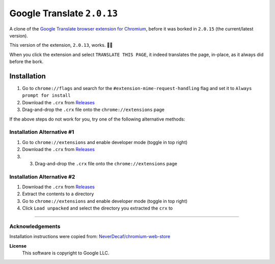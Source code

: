 Google Translate ``2.0.13``
###########################
A clone of the `Google Translate browser extension for Chromium <https://chromewebstore.google.com/detail/google-translate/aapbdbdomjkkjkaonfhkkikfgjllcleb>`_,
before it was borked in ``2.0.15`` (the current/latest version).

This version of the extension, ``2.0.13``, works. 👌🏻

When you click the extension and select ``TRANSLATE THIS PAGE``,
it indeed translates the page, in-place, as it always did before the bork.

Installation
============
1. Go to ``chrome://flags`` and search for the ``#extension-mime-request-handling`` flag and set it to ``Always prompt for install``
2. Download the ``.crx`` from `Releases <https://github.com/evdcush/pre-bork-google-translate-extension/releases/latest>`_
3. Drag-and-drop the ``.crx`` file onto the ``chrome://extensions`` page


If the above steps do not work for you, try one of the following
alternative methods:

Installation Alternative #1
---------------------------
1. Go to ``chrome://extensions`` and enable developer mode (toggle in top right)
2. Download the ``.crx`` from `Releases <https://github.com/evdcush/pre-bork-google-translate-extension/releases/latest>`_
3. 3. Drag-and-drop the ``.crx`` file onto the ``chrome://extensions`` page


Installation Alternative #2
---------------------------
1. Download the ``.crx`` from `Releases <https://github.com/evdcush/pre-bork-google-translate-extension/releases/latest>`_
2. Extract the contents to a directory
3. Go to ``chrome://extensions`` and enable developer mode (toggle in top right)
4. Click ``Load unpacked`` and select the directory you extracted the ``crx`` to




****

Acknowledgements
----------------

Installation instructions were copied from: `NeverDecaf/chromium-web-store <https://github.com/NeverDecaf/chromium-web-store>`_


**License**
    This software is copyright to Google LLC.
